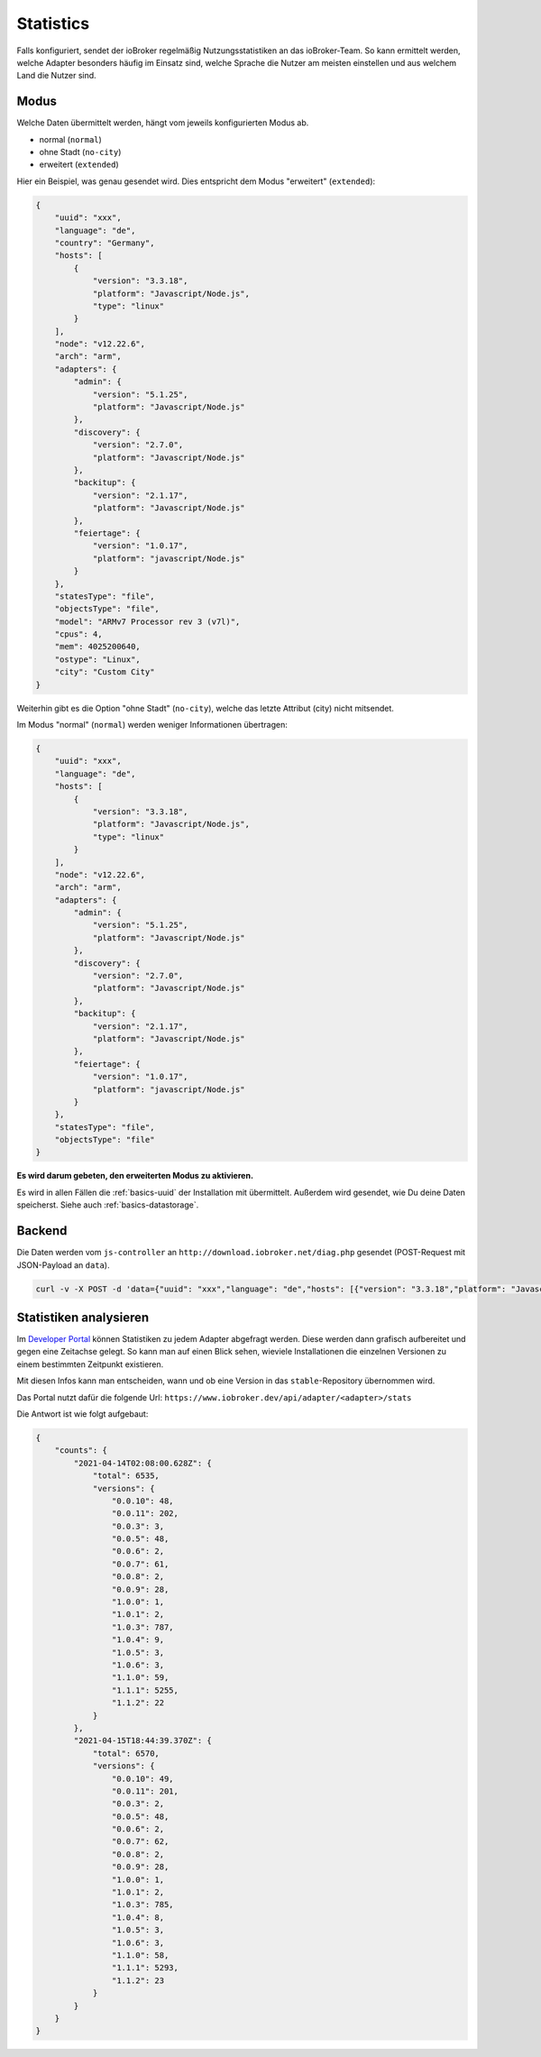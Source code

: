 .. _ecosystem-statistics:

Statistics
==========

Falls konfiguriert, sendet der ioBroker regelmäßig Nutzungsstatistiken an das ioBroker-Team. So kann ermittelt werden, welche Adapter besonders häufig im Einsatz sind, welche Sprache die Nutzer am meisten einstellen und aus welchem Land die Nutzer sind.

Modus
-----

Welche Daten übermittelt werden, hängt vom jeweils konfigurierten Modus ab.

- normal (``normal``)
- ohne Stadt (``no-city``)
- erweitert (``extended``)

Hier ein Beispiel, was genau gesendet wird. Dies entspricht dem Modus "erweitert" (``extended``):

.. code:: json

    {
        "uuid": "xxx",
        "language": "de",
        "country": "Germany",
        "hosts": [
            {
                "version": "3.3.18",
                "platform": "Javascript/Node.js",
                "type": "linux"
            }
        ],
        "node": "v12.22.6",
        "arch": "arm",
        "adapters": {
            "admin": {
                "version": "5.1.25",
                "platform": "Javascript/Node.js"
            },
            "discovery": {
                "version": "2.7.0",
                "platform": "Javascript/Node.js"
            },
            "backitup": {
                "version": "2.1.17",
                "platform": "Javascript/Node.js"
            },
            "feiertage": {
                "version": "1.0.17",
                "platform": "javascript/Node.js"
            }
        },
        "statesType": "file",
        "objectsType": "file",
        "model": "ARMv7 Processor rev 3 (v7l)",
        "cpus": 4,
        "mem": 4025200640,
        "ostype": "Linux",
        "city": "Custom City"
    }

Weiterhin gibt es die Option "ohne Stadt" (``no-city``), welche das letzte Attribut (city) nicht mitsendet.

Im Modus "normal" (``normal``) werden weniger Informationen übertragen:

.. code:: json

    {
        "uuid": "xxx",
        "language": "de",
        "hosts": [
            {
                "version": "3.3.18",
                "platform": "Javascript/Node.js",
                "type": "linux"
            }
        ],
        "node": "v12.22.6",
        "arch": "arm",
        "adapters": {
            "admin": {
                "version": "5.1.25",
                "platform": "Javascript/Node.js"
            },
            "discovery": {
                "version": "2.7.0",
                "platform": "Javascript/Node.js"
            },
            "backitup": {
                "version": "2.1.17",
                "platform": "Javascript/Node.js"
            },
            "feiertage": {
                "version": "1.0.17",
                "platform": "javascript/Node.js"
            }
        },
        "statesType": "file",
        "objectsType": "file"
    }

**Es wird darum gebeten, den erweiterten Modus zu aktivieren.**

Es wird in allen Fällen die :ref:`basics-uuid` der Installation mit übermittelt. Außerdem wird gesendet, wie Du deine Daten speicherst. Siehe auch :ref:`basics-datastorage`.

Backend
-------

Die Daten werden vom ``js-controller`` an ``http://download.iobroker.net/diag.php`` gesendet (POST-Request mit JSON-Payload an ``data``).

.. code:: console

    curl -v -X POST -d 'data={"uuid": "xxx","language": "de","hosts": [{"version": "3.3.18","platform": "Javascript/Node.js","type": "linux"}],"node": "v12.22.6","arch": "arm","adapters": {"admin": {"version": "5.1.25","platform": "Javascript/Node.js"},"discovery": {"version": "2.7.0","platform": "Javascript/Node.js"},"backitup": {"version": "2.1.17","platform": "Javascript/Node.js"},"feiertage": {"version": "1.0.17","platform": "javascript/Node.js"}},"statesType": "file","objectsType": "file"}' http://download.iobroker.net/diag.php

Statistiken analysieren
-----------------------

Im `Developer Portal <https://www.iobroker.dev>`_ können Statistiken zu jedem Adapter abgefragt werden. Diese werden dann grafisch aufbereitet und gegen eine Zeitachse gelegt. So kann man auf einen Blick sehen, wieviele Installationen die einzelnen Versionen zu einem bestimmten Zeitpunkt existieren.

Mit diesen Infos kann man entscheiden, wann und ob eine Version in das ``stable``-Repository übernommen wird.

.. image:: /images/ioBrokerStatistics-TrashSchedule.png
    :alt: TrashSchedule Adapter Statistics (Developer Portal)

Das Portal nutzt dafür die folgende Url: ``https://www.iobroker.dev/api/adapter/<adapter>/stats``

Die Antwort ist wie folgt aufgebaut:

.. code:: json

    {
        "counts": {
            "2021-04-14T02:08:00.628Z": {
                "total": 6535,
                "versions": {
                    "0.0.10": 48,
                    "0.0.11": 202,
                    "0.0.3": 3,
                    "0.0.5": 48,
                    "0.0.6": 2,
                    "0.0.7": 61,
                    "0.0.8": 2,
                    "0.0.9": 28,
                    "1.0.0": 1,
                    "1.0.1": 2,
                    "1.0.3": 787,
                    "1.0.4": 9,
                    "1.0.5": 3,
                    "1.0.6": 3,
                    "1.1.0": 59,
                    "1.1.1": 5255,
                    "1.1.2": 22
                }
            },
            "2021-04-15T18:44:39.370Z": {
                "total": 6570,
                "versions": {
                    "0.0.10": 49,
                    "0.0.11": 201,
                    "0.0.3": 2,
                    "0.0.5": 48,
                    "0.0.6": 2,
                    "0.0.7": 62,
                    "0.0.8": 2,
                    "0.0.9": 28,
                    "1.0.0": 1,
                    "1.0.1": 2,
                    "1.0.3": 785,
                    "1.0.4": 8,
                    "1.0.5": 3,
                    "1.0.6": 3,
                    "1.1.0": 58,
                    "1.1.1": 5293,
                    "1.1.2": 23
                }
            }
        }
    }
